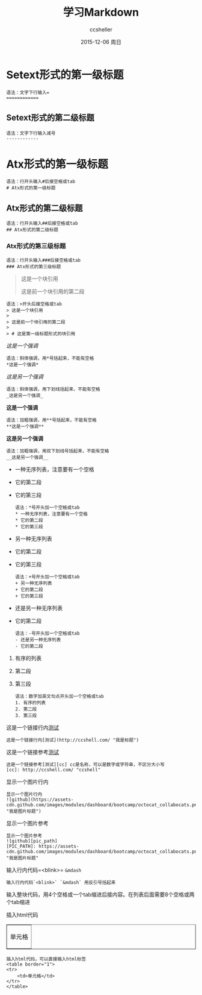 #+TITLE:       学习Markdown
#+AUTHOR:      ccsheller
#+EMAIL:       ccsheller@gmail.com
#+DATE:        2015-12-06 周日
#+KEYWORDS:    
#+CATEGORY:    
#+TAGS:        Markdown
#+LANGUAGE:    en
#+OPTIONS:     H:3 num:nil toc:nil \n:nil @:t ::t |:t ^:nil -:t f:t *:t <:t
#+DESCRIPTION: 


* Setext形式的第一级标题

#+BEGIN_EXAMPLE
    语法：文字下行输入=
    ============
#+END_EXAMPLE

** Setext形式的第二级标题

#+BEGIN_EXAMPLE
    语法：文字下行输入减号
    ------------
#+END_EXAMPLE

* Atx形式的第一级标题

#+BEGIN_EXAMPLE
    语法：行开头输入#后接空格或tab
    # Atx形式的第一级标题
#+END_EXAMPLE

** Atx形式的第二级标题

#+BEGIN_EXAMPLE
    语法：行开头输入##后接空格或tab
    ## Atx形式的第二级标题
#+END_EXAMPLE

*** Atx形式的第三级标题

#+BEGIN_EXAMPLE
    语法：行开头输入###后接空格或tab
    ### Atx形式的第三级标题
#+END_EXAMPLE

#+BEGIN_QUOTE
  这是一个块引用

  这是前一个块引用的第二段

  * 这是第一级标题形式的块引用
#+END_QUOTE

#+BEGIN_EXAMPLE
    语法：>开头后接空格或tab
    > 这是一个块引用
    > 
    > 这是前一个块引用的第二段
    > 
    > # 这是第一级标题形式的块引用
#+END_EXAMPLE

/这是一个强调/

#+BEGIN_EXAMPLE
    语法：斜体强调，用*号括起来，不能有空格
    *这是一个强调*
#+END_EXAMPLE

/这是另一个强调/

#+BEGIN_EXAMPLE
    语法：斜体强调，用下划线括起来，不能有空格
    _这是另一个强调_
#+END_EXAMPLE

*这是一个强调*

#+BEGIN_EXAMPLE
    语法：加粗强调，用**号括起来，不能有空格
    **这是一个强调**
#+END_EXAMPLE

*这是另一个强调*

#+BEGIN_EXAMPLE
    语法：加粗强调，用双下划线号括起来，不能有空格
    __这是另一个强调__
#+END_EXAMPLE

-  一种无序列表，注意要有一个空格
-  它的第二段
-  它的第三段

   #+BEGIN_EXAMPLE
       语法：*号开头加一个空格或tab
       * 一种无序列表，注意要有一个空格
       * 它的第二段
       * 它的第三段
   #+END_EXAMPLE

-  另一种无序列表
-  它的第二段
-  它的第三段

   #+BEGIN_EXAMPLE
       语法：+号开头加一个空格或tab
       + 另一种无序列表
       + 它的第二段
       + 它的第三段
   #+END_EXAMPLE

-  还是另一种无序列表
-  它的第二段

   #+BEGIN_EXAMPLE
       语法：-号开头加一个空格或tab
       - 还是另一种无序列表
       - 它的第二段
   #+END_EXAMPLE

1. 有序的列表
2. 第二段
3. 第三段

   #+BEGIN_EXAMPLE
       语法：数字加英文句点开头加一个空格或tab
       1. 有序的列表
       2. 第二段
       3. 第三段
   #+END_EXAMPLE

这是一个链接行内[[http://ccshell.com/][测试]]

#+BEGIN_EXAMPLE
    这是一个链接行内[测试](http://ccshell.com/ "我是标题")
#+END_EXAMPLE

这是一个链接参考[[http://ccshell.com/][测试]]

#+BEGIN_EXAMPLE
    这是一个链接参考[测试][cc] cc是名称，可以是数字或字符串，不区分大小写
    [cc]: http://ccshell.com/ "ccshell"
#+END_EXAMPLE

显示一个图片行内[[https://assets-cdn.github.com/images/modules/dashboard/bootcamp/octocat_collabocats.png]]

#+BEGIN_EXAMPLE
    显示一个图片行内
    ![github](https://assets-cdn.github.com/images/modules/dashboard/bootcamp/octocat_collabocats.png "我是图片标题")
#+END_EXAMPLE

显示一个图片参考[[https://assets-cdn.github.com/images/modules/dashboard/bootcamp/octocat_collabocats.png]]

#+BEGIN_EXAMPLE
    显示一个图片参考
    ![github][pic_path]
    [PIC_PATH]: https://assets-cdn.github.com/images/modules/dashboard/bootcamp/octocat_collabocats.png "我是图片标题"
#+END_EXAMPLE

输入行内代码=<blink>= =&mdash=

#+BEGIN_EXAMPLE
    输入行内代码`<blink>` `&mdash` 用反引号括起来
#+END_EXAMPLE

输入整块代码，用4个空格或一个tab缩进后接内容。在列表后面需要8个空格或两个tab缩进

插入html代码

#+BEGIN_HTML
  <table border="1"><tr><td>
#+END_HTML

单元格

#+BEGIN_HTML
  </td></tr></table>
#+END_HTML

#+BEGIN_EXAMPLE
    插入html代码，可以直接输入html标签
    <table border="1">
    <tr>
        <td>单元格</td>
    </tr>
    </table>
#+END_EXAMPLE

